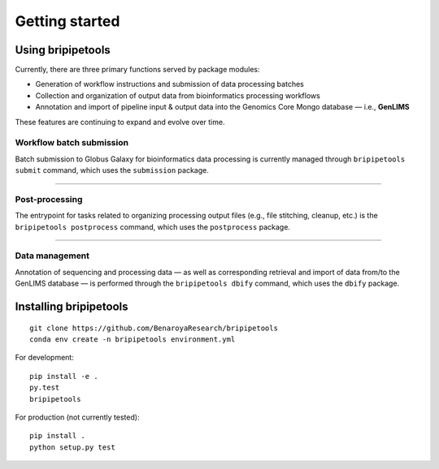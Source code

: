 ***************
Getting started
***************

Using bripipetools
==================

Currently, there are three primary functions served by package modules:

- Generation of workflow instructions and submission of data processing batches
- Collection and organization of output data from bioinformatics processing workflows
- Annotation and import of pipeline input & output data into the Genomics Core Mongo database — i.e., **GenLIMS**

These features are continuing to expand and evolve over time.

Workflow batch submission
-------------------------

Batch submission to Globus Galaxy for bioinformatics data processing is currently managed through ``bripipetools submit`` command, which uses the ``submission`` package.

----

Post-processing
---------------

The entrypoint for tasks related to organizing processing output files (e.g., file stitching, cleanup, etc.) is the ``bripipetools postprocess`` command, which uses the ``postprocess`` package.

-----

Data management
---------------

Annotation of sequencing and processing data — as well as corresponding retrieval and import of data from/to the GenLIMS database — is performed through the ``bripipetools dbify`` command, which uses the ``dbify`` package.


Installing bripipetools
=======================

::

    git clone https://github.com/BenaroyaResearch/bripipetools
    conda env create -n bripipetools environment.yml


For development::

    pip install -e .
    py.test
    bripipetools

For production (not currently tested)::

    pip install .
    python setup.py test

